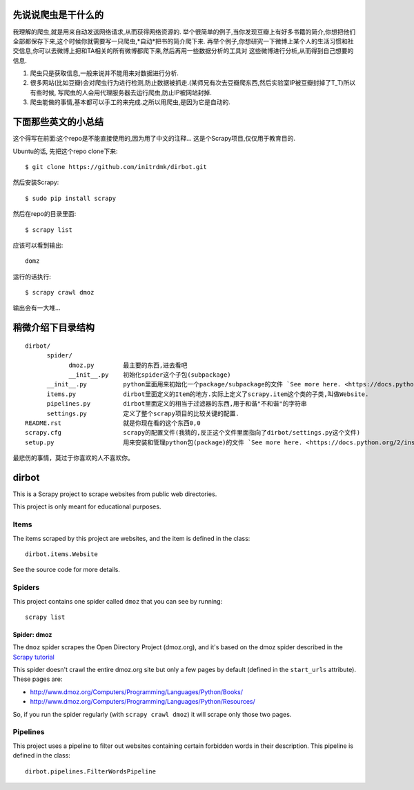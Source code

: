 ======
先说说爬虫是干什么的
======

我理解的爬虫,就是用来自动发送网络请求,从而获得网络资源的.
举个很简单的例子,当你发现豆瓣上有好多书籍的简介,你想把他们全部都保存下来,这个时候你就需要写一只爬虫,*自动*把书的简介爬下来.
再举个例子,你想研究一下微博上某个人的生活习惯和社交信息,你可以去微博上把和TA相关的所有微博都爬下来,然后再用一些数据分析的工具对
这些微博进行分析,从而得到自己想要的信息.

1. 爬虫只是获取信息,一般来说并不能用来对数据进行分析.
2. 很多网站(比如豆瓣)会对爬虫行为进行检测,防止数据被抓走.(某师兄有次去豆瓣爬东西,然后实验室IP被豆瓣封掉了T_T)所以有些时候,
   写爬虫的人会用代理服务器去运行爬虫,防止IP被网站封掉.
3. 爬虫能做的事情,基本都可以手工的来完成.之所以用爬虫,是因为它是自动的.

======
下面那些英文的小总结
======
这个得写在前面:这个repo是不能直接使用的,因为用了中文的注释...
这是个Scrapy项目,仅仅用于教育目的.

Ubuntu的话,
先把这个repo clone下来::

    $ git clone https://github.com/initrdmk/dirbot.git

然后安装Scrapy::

    $ sudo pip install scrapy

然后在repo的目录里面::

    $ scrapy list

应该可以看到输出::

    domz

运行的话执行::

    $ scrapy crawl dmoz

输出会有一大堆...

======
稍微介绍下目录结构
======

::

   dirbot/
         spider/
               dmoz.py        最主要的东西,进去看吧
               __init__.py    初始化spider这个子包(subpackage)
         __init__.py          python里面用来初始化一个package/subpackage的文件 `See more here. <https://docs.python.org/2/tutorial/modules.html`
         items.py             dirbot里面定义的Item的地方.实际上定义了scrapy.item这个类的子类,叫做Website.
         pipelines.py         dirbot里面定义的相当于过滤器的东西,用于和谐"不和谐"的字符串
         settings.py          定义了整个scrapy项目的比较关键的配置.
   README.rst                 就是你现在看的这个东西0,0
   scrapy.cfg                 scrapy的配置文件(我猜的,反正这个文件里面指向了dirbot/settings.py这个文件)
   setup.py                   用来安装和管理python包(package)的文件 `See more here. <https://docs.python.org/2/install/index.html>`


最悲伤的事情，莫过于你喜欢的人不喜欢你。

======
dirbot
======

This is a Scrapy project to scrape websites from public web directories.

This project is only meant for educational purposes.

Items
=====

The items scraped by this project are websites, and the item is defined in the
class::

    dirbot.items.Website

See the source code for more details.

Spiders
=======

This project contains one spider called ``dmoz`` that you can see by running::

    scrapy list

Spider: dmoz
------------

The ``dmoz`` spider scrapes the Open Directory Project (dmoz.org), and it's
based on the dmoz spider described in the `Scrapy tutorial`_

This spider doesn't crawl the entire dmoz.org site but only a few pages by
default (defined in the ``start_urls`` attribute). These pages are:

* http://www.dmoz.org/Computers/Programming/Languages/Python/Books/
* http://www.dmoz.org/Computers/Programming/Languages/Python/Resources/

So, if you run the spider regularly (with ``scrapy crawl dmoz``) it will scrape
only those two pages.

.. _Scrapy tutorial: http://doc.scrapy.org/en/latest/intro/tutorial.html

Pipelines
=========

This project uses a pipeline to filter out websites containing certain
forbidden words in their description. This pipeline is defined in the class::

    dirbot.pipelines.FilterWordsPipeline
